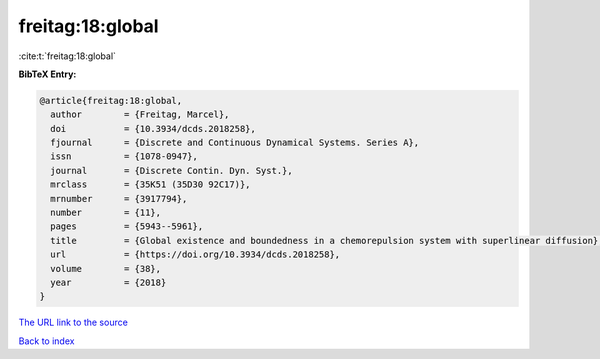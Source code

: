 freitag:18:global
=================

:cite:t:`freitag:18:global`

**BibTeX Entry:**

.. code-block:: bibtex

   @article{freitag:18:global,
     author        = {Freitag, Marcel},
     doi           = {10.3934/dcds.2018258},
     fjournal      = {Discrete and Continuous Dynamical Systems. Series A},
     issn          = {1078-0947},
     journal       = {Discrete Contin. Dyn. Syst.},
     mrclass       = {35K51 (35D30 92C17)},
     mrnumber      = {3917794},
     number        = {11},
     pages         = {5943--5961},
     title         = {Global existence and boundedness in a chemorepulsion system with superlinear diffusion},
     url           = {https://doi.org/10.3934/dcds.2018258},
     volume        = {38},
     year          = {2018}
   }

`The URL link to the source <https://doi.org/10.3934/dcds.2018258>`__


`Back to index <../By-Cite-Keys.html>`__
